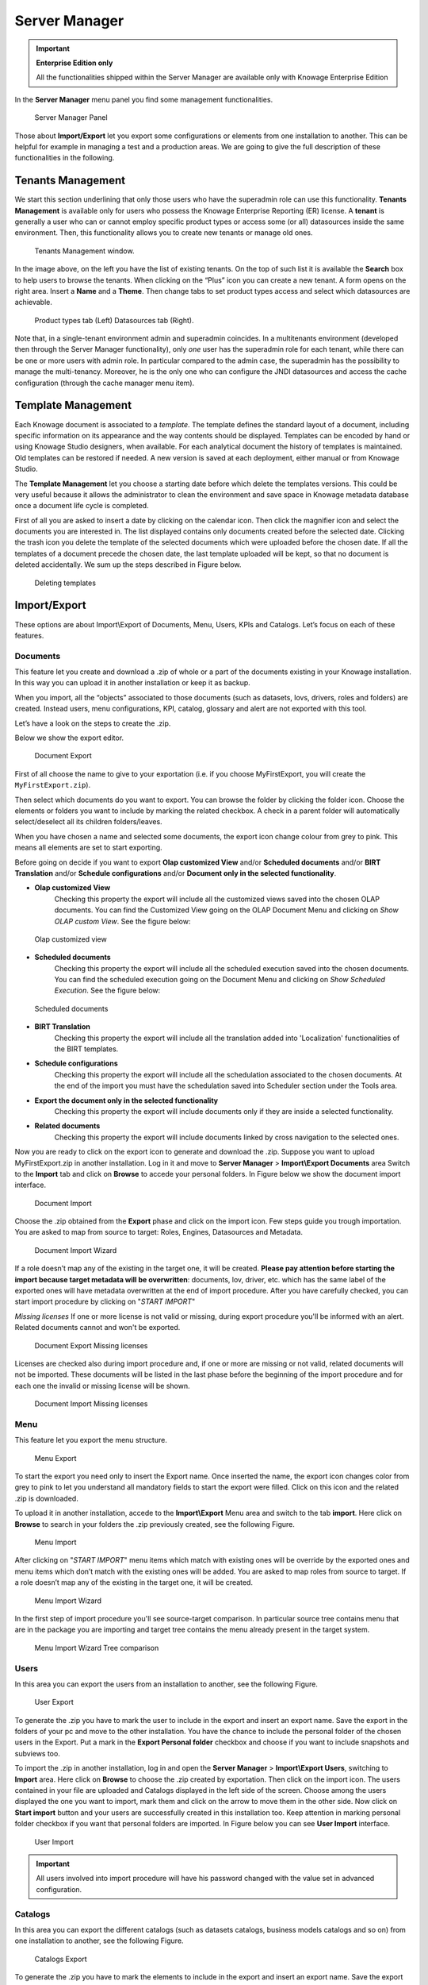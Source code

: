 Server Manager
==============

.. important::
         **Enterprise Edition only**

         All the functionalities shipped within the Server Manager are available only with Knowage Enterprise Edition

In the **Server Manager** menu panel you find some management functionalities.

.. figure:: media/image60_bis.png

    Server Manager Panel

Those about **Import/Export** let you export some configurations or elements from one installation to another. This can be helpful for example in managing a test and a production areas. We are going to give the full description of these functionalities in the following.

Tenants Management
------------------

We start this section underlining that only those users who have the superadmin role can use this functionality. **Tenants Management** is available only for users who possess the Knowage Enterprise Reporting (ER) license. A **tenant** is generally a user who can or cannot employ specific product types or access some (or all) datasources inside the same environment. Then, this functionality allows you to create new tenants or manage old ones.

.. figure:: media/image61.png

    Tenants Management window.

In the image above, on the left you have the list of existing tenants. On the top of such list it is available the **Search** box to help users to browse the tenants. When clicking on the “Plus” icon you can create a new tenant. A form opens on the right area. Insert a **Name** and a **Theme**. Then change tabs to set product types access and select which datasources are achievable.

.. figure:: media/image6465.PNG

    Product types tab (Left) Datasources tab (Right).

Note that, in a single-tenant environment admin and superadmin coincides. In a multitenants environment (developed then through the Server Manager functionality), only *one* user has the superadmin role for each tenant, while there can be one or more users with admin role. In particular compared to the admin case, the superadmin has the possibility to manage the multi-tenancy. Moreover, he is the only one who can configure the JNDI datasources and access the cache configuration (through the cache manager menu item).

Template Management
-------------------

Each Knowage document is associated to a *template*. The template defines the standard layout of a document, including specific information on its appearance and the way contents should be displayed. Templates can be encoded by hand or using Knowage Studio designers, when available. For each analytical document the history of templates is maintained. Old templates can be restored if needed. A new version is saved at each deployment, either manual or from Knowage Studio.

The **Template Management** let you choose a starting date before which delete the templates versions. This could be very useful because it allows the administrator to clean the environment and save space in Knowage metadata database once a document life cycle is completed.

First of all you are asked to insert a date by clicking on the calendar icon. Then click the magnifier icon and select the documents you are interested in. The list displayed contains only documents created before the selected date. Clicking the trash icon you delete the template of the selected documents which were uploaded before the chosen date. If all the templates of a document precede the chosen date, the last template uploaded will be kept, so that no document is deleted accidentally. We sum up the steps described in Figure below.

.. figure:: media/image66.png

    Deleting templates

Import/Export
--------------

These options are about Import\\Export of Documents, Menu, Users, KPIs and Catalogs. Let’s focus on each of these features.

Documents
~~~~~~~~~

This feature let you create and download a .zip of whole or a part of the documents existing in your Knowage installation. In this way you can upload it in another installation or keep it as backup.

When you import, all the “objects” associated to those documents (such as datasets, lovs, drivers, roles and folders) are created. Instead users, menu configurations, KPI, catalog, glossary and alert are not exported with this tool.

Let’s have a look on the steps to create the .zip.

Below we show the export editor.

.. figure:: media/image67.png

    Document Export

First of all choose the name to give to your exportation (i.e. if you choose MyFirstExport, you will create the ``MyFirstExport.zip``).

Then select which documents do you want to export. You can browse the folder by clicking the folder icon. Choose the elements or folders you want to include by marking the related checkbox. A check in a parent folder will automatically select/deselect all its children folders/leaves.

When you have chosen a name and selected some documents, the export icon change colour from grey to pink. This means all elements are set to start exporting.

Before going on decide if you want to export **Olap customized View** and/or **Scheduled documents** and/or **BIRT Translation** and/or **Schedule configurations** and/or **Document only in the selected functionality**.

- **Olap customized View**
   Checking this property the export will include all the customized views saved into the chosen OLAP documents. You can find the Customized View going on the OLAP Document Menu and clicking on *Show OLAP custom View*. See the figure below:

.. figure:: media/OCW.PNG

    Olap customized view

- **Scheduled documents**
   Checking this property the export will include all the scheduled execution saved into the chosen documents. You can find the scheduled execution going on the Document Menu and clicking on *Show Scheduled Execution*. See the figure below:

.. figure:: media/SDOC.png

    Scheduled documents

- **BIRT Translation**
   Checking this property the export will include all the translation added into 'Localization' functionalities of the BIRT templates.
- **Schedule configurations**
   Checking this property the export will include all the schedulation associated to the chosen documents. At the end of the import you must have the schedulation saved into Scheduler section under the Tools area.
- **Export the document only in the selected functionality**
   Checking this property the export will include documents only if they are inside a selected functionality.
- **Related documents**
   Checking this property the export will include documents linked by cross navigation to the selected ones.

Now you are ready to click on the export icon to generate and download the .zip.
Suppose you want to upload MyFirstExport.zip in another installation. Log in it and move to **Server Manager** > **Import\\Export Documents** area Switch to the **Import** tab and click on **Browse** to accede your personal folders. In Figure below we show the document import interface.

.. figure:: media/image68.png

    Document Import

Choose the .zip obtained from the **Export** phase and click on the import icon. Few steps guide you trough importation.
You are asked to map from source to target: Roles, Engines, Datasources and Metadata.

.. figure:: media/image110.png

   Document Import Wizard

If a role doesn’t map any of the existing in the target one, it will be created. **Please pay attention before starting the import because target metadata will be overwritten**: documents, lov, driver, etc. which has the same label of the exported ones will have metadata overwritten at the end of import procedure. After you have carefully checked, you can start import procedure by clicking on "*START IMPORT*"

*Missing licenses*
If one or more license is not valid or missing, during export procedure you'll be informed with an alert. Related documents cannot and won't be exported.

.. figure:: media/image113.png

   Document Export Missing licenses

Licenses are checked also during import procedure and, if one or more are missing or not valid, related documents will not be imported. These documents will be listed in the last phase before the beginning of the import procedure and for each one the invalid or missing license will be shown.

.. figure:: media/image114.png

   Document Import Missing licenses

Menu
~~~~

This feature let you export the menu structure.

.. figure:: media/image71.png

    Menu Export

To start the export you need only to insert the Export name. Once inserted the name, the export icon changes color from grey to pink to let you understand all mandatory fields to start the export were filled. Click on this icon and the related .zip is downloaded.

To upload it in another installation, accede to the **Import\\Export** Menu area and switch to the tab **import**. Here click on **Browse** to search in your folders the .zip previously created, see the following Figure.

.. figure:: media/image72.png

    Menu Import

After clicking on "*START IMPORT*" menu items which match with existing ones will be override by the exported ones and menu items which don’t match with the existing ones will be added. You are asked to map roles from source to target. If a role doesn’t map any of the existing in the target one, it will be created.

.. figure:: media/image111.png

   Menu Import Wizard

In the first step of import procedure you'll see source-target comparison. In particular source tree contains menu that are in the package you are importing and target tree contains the menu already present in the target system.

.. figure:: media/image112.png

   Menu Import Wizard Tree comparison

Users
~~~~~

In this area you can export the users from an installation to another, see the following Figure.

.. figure:: media/image73.png

    User Export

To generate the .zip you have to mark the user to include in the export and insert an export name. Save the export in the folders of your pc and move to the other installation. You have the chance to include the personal folder of the chosen users in the Export. Put a mark in the **Export Personal folder** checkbox and choose if you want to include snapshots and subviews too.

To import the .zip in another installation, log in and open the **Server Manager** > **Import\\Export Users**, switching to **Import** area. Here click on **Browse** to choose the .zip created by exportation. Then click on the import icon. The users contained in your file are uploaded and Catalogs displayed in the left side of the screen. Choose among the users displayed the one you want to import, mark them and click on the arrow to move them in the other side. Now click on **Start import** button and your users are successfully created in this installation too. Keep attention in marking personal folder checkbox if you want that personal folders are imported. In Figure below you can see **User Import** interface.

.. figure:: media/image74.png

    User Import

.. important::

	All users involved into import procedure will have his password changed with the value set in advanced configuration.

Catalogs
~~~~~~~~

In this area you can export the different catalogs (such as datasets catalogs, business models catalogs and so on) from one installation to another, see the following Figure.

.. figure:: media/image75.png

    Catalogs Export

To generate the .zip you have to mark the elements to include in the export and insert an export name. Save the export somewhere in your local system and move to the other installation. You have the chance to include the personal folder of the chosen users in the Export. Put a mark in the **Export Personal folder** checkbox and choose if you want to include snapshots and subviews too.

To import the .zip in another instance, log in and open the **Server Manager** > **Import\\ Export Catalogs**, switching to **Import** area. Here click **Browse** to choose the .zip created through exportation. Uploading the file, the available exported catalogs are displayed in the bottom area. Selecting a catalogs (for instance, the **Dataset** one), all the catalogs exported elements are displayed in the left side of the screen. Choose the ones that you want to import, decide if you want to override or to just add the missing ones and then click **Start import**. Your catalogs are successfully created in this environment. In Figure below you can see **User Import** interface.

.. figure:: media/image76.png

    Catalogs Import

KPIs
~~~~

In this section we describe how to manage the import/export of KPIs between two tenants.

The user must enter Knowage as administrator of source tenant and click on **Import/Export KPIs** from Server Manager menu panel.

.. figure:: media/image77.png

    KPIs Import/Export from menu

The page contains the **Export** and the **Import** tab, where the user can select the KPIs for the export/import respectively.

.. figure:: media/image78.png

    KPIs Import window

Let’s start from the export feature. The user must check the KPIs for the export using the tab interface. He/she can add some more functionalities to the export action, namely:

- to include targets,
- to include those scorecards related to the selected KPIs,
- to include schedulations.

Finally click on the red download button to get a zipped folder that will be used to conclude the export.

.. figure:: media/image79.png

    Start export button

Once the .zip file is downloaded, the user has to switch tenant (the one on which he/she wants to do the import). As admin of the destination tenant, enter the Import/Export KPIs functionality and move to the Import tab.

The user must therefore browse the personal folder to catch the zipped folder and click on the red upload button just aside, as shown in the following figure.

.. figure:: media/image82.png

    Import tab

Referring to the following image, the user has to specify if:

-  to overwrite the existing KPIs and their related formulas
-  to import targets,
-  to import scorecards,
-  to import schedulations.

.. figure:: media/image83.png

    Import KPIs settings

Once the import is started, the GUI leads the user to finalize the import procedure. In particular, the user is asked to map data sources correctly (Figure below).

.. figure:: media/image84.png

    Mapping data sources

The process ends successfully when the wizard shows up as following.

.. figure:: media/image85.png

    Import KPIs ended successfully

Analytical Drivers
~~~~~~~~~~~~~~~~~~~~

This option allows to import/export the analytical drivers and their related LOV.

.. figure:: media/image86.png

    Import/Export of analytical drivers

As shown in Figure above, the window contains the Export and the Import tab. Use the Export tab to download the .zip file to be used in the import process.

To produce such a file, the user has to log in as administrator of the source tentant. Then he has to assign a name to the export, check the analytical drivers of interest and click on the red download button available at the top right corner of the page. Note that it is possible to slim down the research of the analytical drivers by filtering on their data of creation.

Switch tenant and log in as administrator. Use the Import tab to upload the zipped folder and finalize the import.

Use the GUI to upload the zipped folder, to specify if to overwrite on the existing analytical drivers or add missing. Then click on next and continue by mapping roles among tenants and data sources.

.. figure:: media/image87.png

    Import of analytical drivers

.. figure:: media/image88.png

    Import of analytical drivers

.. figure:: media/image89.png

    Import of analytical drivers

The process ends with a message containing the information about the import.

Glossary
~~~~~~~~

The export/import of glossary allows the user to align glossaries among tenants.

.. figure:: media/image90.png

    Export/Import of glossaries window

There are the two tabs of Export and Import. The user is asked to select the glossaries to export and to type a name that will be assigned to the zipped folder. The user can help himself/herself by using the filter on data (of creation of the glossary).

Once the user has got the zipped folder he/she must switch tenant and enter as its admin. Then select the import tab from the Export/Import main window.

.. figure:: media/image91.png

    Import of glossaries

The user must use the arrows to indicate the glossaries he/she wants to import in the target tenant. No further information are needed to end the process. Then the user has to enter the target tenant as administrator and use the import tab to finalize the import.

Catalog
~~~~~~~~

This functionality allows to Export/Import the following elements

-  Data sets,
-  Business models,
-  Mondrian catalogs,
-  Layers,
-  SVG files.

The steps to perform the Export/Import are equal to those seen in the previous sections. Namely, the user has to enter the **Import/Export catalog** menu item from Server Manager menu panel. The window will contain the Import and Export tabs. The export tab is used to produce the zip folder to be imported in the tenant of interest. Note that the user can apply a temporal filter to help him/her to look up elements in the list.

.. figure:: media/image92.png

    Import of catalog

The import requires the zipped folder to be uploaded, to check the elements to import, to map roles among tenants and to map datasources.
